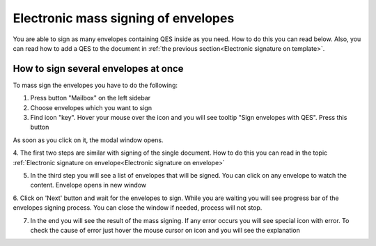 ====================================
Electronic mass signing of envelopes
====================================

You are able to sign as many envelopes containing QES inside as you need. How to do this you can read below. Also, you can read how to add a QES to the document in :ref:`the previous section<Electronic signature on template>`.

How to sign several envelopes at once
=====================================

To mass sign the envelopes you have to do the following:

1. Press button "Mailbox" on the left sidebar
2. Choose envelopes which you want to sign
3. Find icon "key". Hover your mouse over the icon and you will see tooltip "Sign envelopes with QES". Press this button

.. image:: pic_listingPage/chooseEnvelopes.png
   :width: 400
   :align: center

As soon as you click on it, the modal window opens.

4. The first two steps are similar with signing of the single document. How to do this you can read in the topic
:ref:`Electronic signature on envelope<Electronic signature on envelope>`

5. In the third step you will see a list of envelopes that will be signed. You can click on any envelope to watch the content. Envelope opens in new window

.. image:: pic_listingPage/theListOfTheDocuments.png
   :width: 400
   :align: center

6. Click on 'Next' button and wait for the envelopes to sign. While you are waiting you will see progress bar of the envelopes signing process. You can
close the window if needed, process will not stop.

7. In the end you will see the result of the mass signing. If any error occurs you will see special icon with error. To check the cause of error just hover the mouse cursor on icon and you will see the explanation

.. image:: pic_listingPage/resultMassSigning.png
   :width: 400
   :align: center
